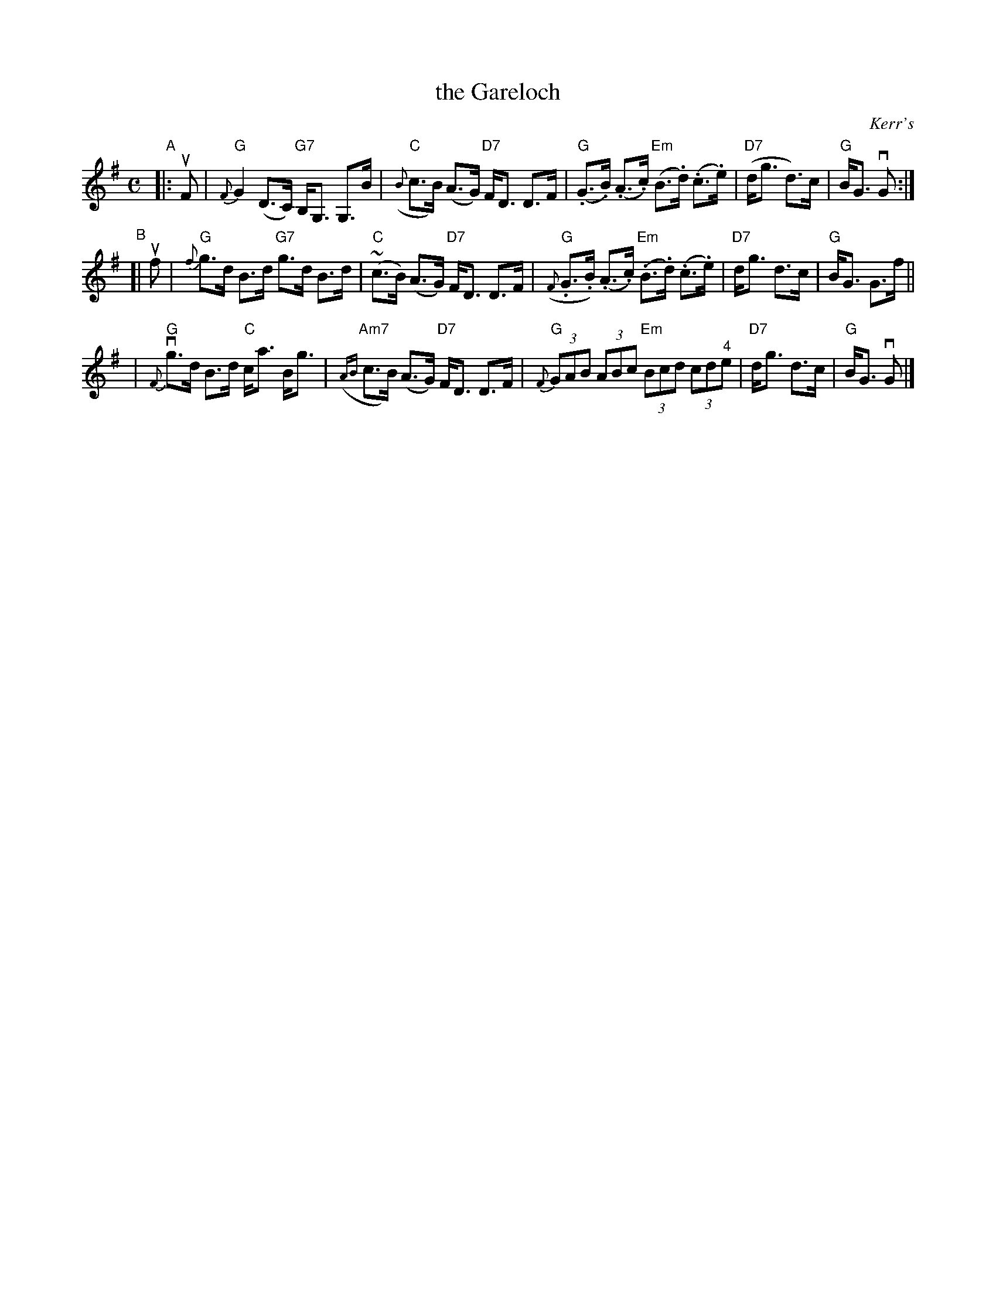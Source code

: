 X: 1
T: the Gareloch
O: Kerr's
S: handwritten copy by B.R.McOwen in Concord Slow Scottish Session collection
F: http://ramshaw.info/slowjamtunes/PDF/Tunes_G/Gareloch_The.pdf
R: strathspey
M: C
L: 1/8
K: G
"^A"|: uF  \
| "G"{F}G2 (D>C) "G7"B,<G, G,>B | "C"({B}c>B) (A>G) "D7"F<D D>F \
| "G"(.G>.B) (.A>.c) "Em"(B>.d) (.c>.e) | "D7"(d<g d)>c | "G"B<G vG :|
"^B"[| uf \
| "G"{f}g>d B>d "G7"g>d B>d | "C"(~c>B) (A>G) "D7"F<D D>F \
| "G"({F}.G>.B) (.A>.c) "Em"(.B>.d) (.c>.e) | "D7"d<g d>c | "G"B<G G>f ||
| "G"{F}vg>d B>d "C"c<a B<g | "Am7"({AB}c>B) (A>G) "D7"F<D D>F \
| "G"{F}(3GAB (3ABc "Em"(3Bcd (3 cd"^4"e | "D7"d<g d>c | "G"B<G vG |]
